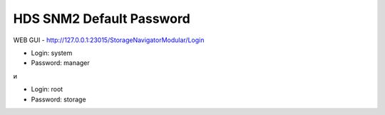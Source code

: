.. index:: hds, snm2, password

.. _hds-midrange-snm2-default-password:

HDS SNM2 Default Password
=========================

WEB GUI - http://127.0.0.1:23015/StorageNavigatorModular/Login

- Login: system
- Password: manager

и

- Login: root
- Password: storage